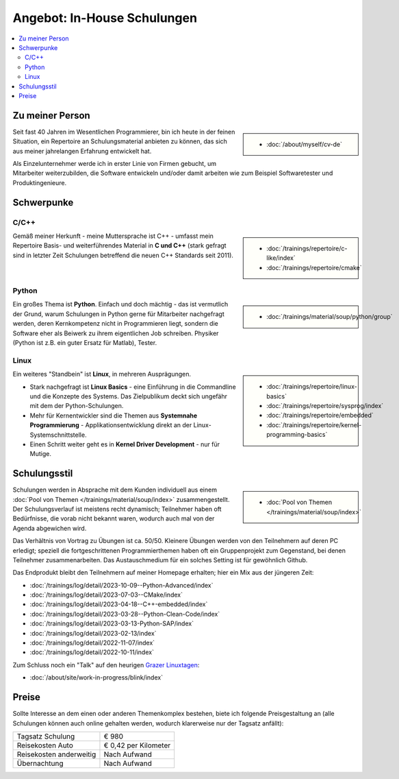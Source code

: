 Angebot: In-House Schulungen
============================

.. contents::
   :local:

Zu meiner Person
----------------

.. sidebar::

   * :doc:`/about/myself/cv-de`

Seit fast 40 Jahren im Wesentlichen Programmierer, bin ich heute in der feinen Situation,
ein Repertoire an Schulungsmaterial anbieten zu können, das sich aus
meiner jahrelangen Erfahrung entwickelt hat.

Als Einzelunternehmer werde ich in erster Linie von Firmen gebucht, um
Mitarbeiter weiterzubilden, die Software entwickeln und/oder damit
arbeiten wie zum Beispiel Softwaretester und Produktingenieure.

Schwerpunke
-----------

C/C++
.....

.. sidebar::

   * :doc:`/trainings/repertoire/c-like/index`
   * :doc:`/trainings/repertoire/cmake`

Gemäß meiner Herkunft - meine Muttersprache ist C++ - umfasst mein
Repertoire Basis- und weiterführendes Material in **C und C++** (stark
gefragt sind in letzter Zeit Schulungen betreffend die neuen C++
Standards seit 2011).

Python
......

.. sidebar::

   * :doc:`/trainings/material/soup/python/group`

Ein großes Thema ist **Python**. Einfach und doch mächtig - das ist
vermutlich der Grund, warum Schulungen in Python gerne für Mitarbeiter
nachgefragt werden, deren Kernkompetenz nicht in Programmieren liegt,
sondern die Software eher als Beiwerk zu ihrem eigentlichen Job
schreiben. Physiker (Python ist z.B. ein guter Ersatz für Matlab),
Tester.

Linux
.....

.. sidebar::

   * :doc:`/trainings/repertoire/linux-basics`
   * :doc:`/trainings/repertoire/sysprog/index`
   * :doc:`/trainings/repertoire/embedded`
   * :doc:`/trainings/repertoire/kernel-programming-basics`

Ein weiteres "Standbein" ist **Linux**, in mehreren Ausprägungen.

* Stark nachgefragt ist **Linux Basics** - eine Einführung in die
  Commandline und die Konzepte des Systems. Das Zielpublikum deckt
  sich ungefähr mit dem der Python-Schulungen.
* Mehr für Kernentwickler sind die Themen aus **Systemnahe
  Programmierung** - Applikationsentwicklung direkt an der
  Linux-Systemschnittstelle.
* Einen Schritt weiter geht es in **Kernel Driver Development** - nur
  für Mutige.

Schulungsstil
-------------

.. sidebar::

   * :doc:`Pool von Themen </trainings/material/soup/index>`

Schulungen werden in Absprache mit dem Kunden individuell aus einem
:doc:`Pool von Themen </trainings/material/soup/index>`
zusammengestellt. Der Schulungsverlauf ist meistens recht dynamisch;
Teilnehmer haben oft Bedürfnisse, die vorab nicht bekannt waren,
wodurch auch mal von der Agenda abgewichen wird.

Das Verhältnis von Vortrag zu Übungen ist ca. 50/50. Kleinere Übungen
werden von den Teilnehmern auf deren PC erledigt; speziell die
fortgeschrittenen Programmierthemen haben oft ein Gruppenprojekt zum
Gegenstand, bei denen Teilnehmer zusammenarbeiten. Das Austauschmedium
für ein solches Setting ist für gewöhnlich Github.

Das Endprodukt bleibt den Teilnehmern auf meiner Homepage erhalten;
hier ein Mix aus der jüngeren Zeit:

* :doc:`/trainings/log/detail/2023-10-09--Python-Advanced/index`
* :doc:`/trainings/log/detail/2023-07-03--CMake/index`
* :doc:`/trainings/log/detail/2023-04-18--C++-embedded/index`
* :doc:`/trainings/log/detail/2023-03-28--Python-Clean-Code/index`
* :doc:`/trainings/log/detail/2023-03-13-Python-SAP/index`
* :doc:`/trainings/log/detail/2023-02-13/index`
* :doc:`/trainings/log/detail/2022-11-07/index`
* :doc:`/trainings/log/detail/2022-10-11/index`

Zum Schluss noch ein "Talk" auf den heurigen `Grazer Linuxtagen
<https://glt23.linuxtage.at/de/>`__:

* :doc:`/about/site/work-in-progress/blink/index`

Preise
------

Sollte Interesse an dem einen oder anderen Themenkomplex bestehen,
biete ich folgende Preisgestaltung an (alle Schulungen können auch
online gehalten werden, wodurch klarerweise nur der Tagsatz anfällt):

.. list-table::
   :align: left
   :widths: auto

   * * Tagsatz Schulung
     * € 980
   * * Reisekosten Auto
     * € 0,42 per Kilometer
   * * Reisekosten anderweitig
     * Nach Aufwand
   * * Übernachtung
     * Nach Aufwand


